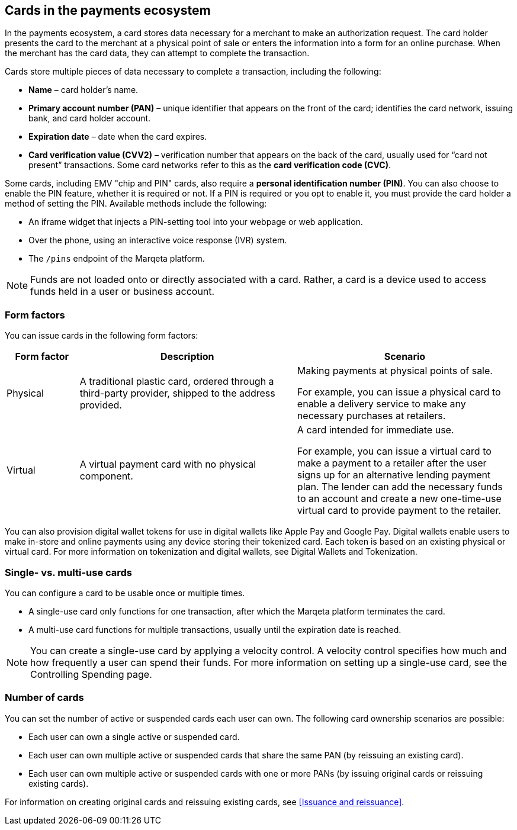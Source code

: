 == Cards in the payments ecosystem

In the payments ecosystem, a card stores data necessary for a merchant to make an authorization request.
The card holder presents the card to the merchant at a physical point of sale or enters the information into a form for an online purchase.
When the merchant has the card data, they can attempt to complete the transaction.

Cards store multiple pieces of data necessary to complete a transaction, including the following:

- *Name* – card holder's name.
- *Primary account number (PAN)* – unique identifier that appears on the front of the card; identifies the card network, issuing bank, and card holder account.
- *Expiration date* – date when the card expires.
- *Card verification value (CVV2)* – verification number that appears on the back of the card, usually used for “card not present” transactions. Some card networks refer to this as the *card verification code (CVC)*.

Some cards, including EMV "chip and PIN" cards, also require a *personal identification number (PIN)*. You can also choose to enable the PIN feature, whether it is required or not. If a PIN is required or you opt to enable it, you must provide the card holder a method of setting the PIN. Available methods include the following:

- An iframe widget that injects a PIN-setting tool into your webpage or web application.
- Over the phone, using an interactive voice response (IVR) system.
- The `/pins` endpoint of the Marqeta platform.

[NOTE]
Funds are not loaded onto or directly associated with a card.
Rather, a card is a device used to access funds held in a user or business account.

=== Form factors

You can issue cards in the following form factors:

[cols="1,3,3", options="header"]
|===
|Form factor
|Description
|Scenario

|Physical
|A traditional plastic card, ordered through a third-party provider, shipped to the address provided.
|Making payments at physical points of sale.

For example, you can issue a physical card to enable a delivery service to make any necessary purchases at retailers.

|Virtual
|A virtual payment card with no physical component.
|A card intended for immediate use.

For example, you can issue a virtual card to make a payment to a retailer after the user signs up for an alternative lending payment plan. The lender can add the necessary funds to an account and create a new one-time-use virtual card to provide payment to the retailer.
|===

You can also provision digital wallet tokens for use in digital wallets like Apple Pay and Google Pay. 
Digital wallets enable users to make in-store and online payments using any device storing their tokenized card. 
Each token is based on an existing physical or virtual card. 
For more information on tokenization and digital wallets, see Digital Wallets and Tokenization.

=== Single- vs. multi-use cards

You can configure a card to be usable once or multiple times.

- A single-use card only functions for one transaction, after which the Marqeta platform terminates the card.
- A multi-use card functions for multiple transactions, usually until the expiration date is reached.

[NOTE]
You can create a single-use card by applying a velocity control. A velocity control specifies how much and how frequently a user can spend their funds. For more information on setting up a single-use card, see the Controlling Spending page.

=== Number of cards

You can set the number of active or suspended cards each user can own. 
The following card ownership scenarios are possible:

- Each user can own a single active or suspended card.
- Each user can own multiple active or suspended cards that share the same PAN (by reissuing an existing card).
- Each user can own multiple active or suspended cards with one or more PANs (by issuing original cards or reissuing existing cards).

For information on creating original cards and reissuing existing cards, see <<Issuance and reissuance>>.